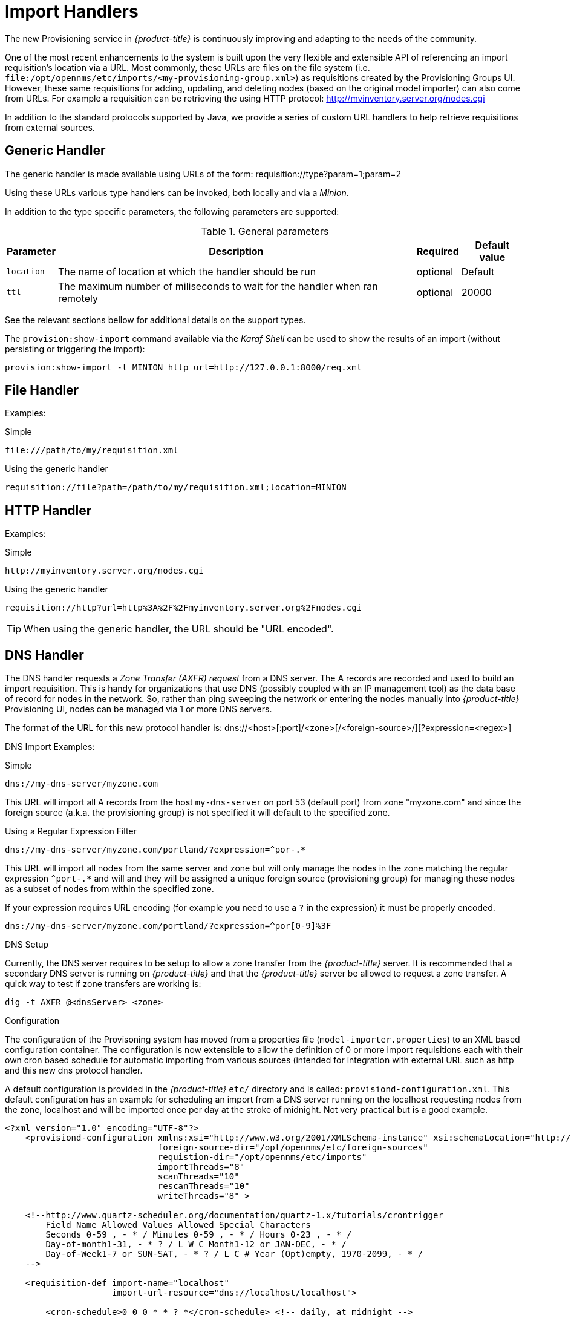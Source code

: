 
= Import Handlers

The new Provisioning service in _{product-title}_ is continuously improving and adapting to the needs of the community.

One of the most recent enhancements to the system is built upon the very flexible and extensible API of referencing an import requisition's location via a URL.
Most commonly, these URLs are files on the file system (i.e. `file:/opt/opennms/etc/imports/<my-provisioning-group.xml>`) as requisitions created by the Provisioning Groups UI.
However, these same requisitions for adding, updating, and deleting nodes (based on the original model importer) can also come from URLs.
For example a requisition can be retrieving the using HTTP protocol: http://myinventory.server.org/nodes.cgi

In addition to the standard protocols supported by Java, we provide a series of custom URL handlers to help retrieve requisitions from external sources.

== Generic Handler

The generic handler is made available using URLs of the form: requisition://type?param=1;param=2

Using these URLs various type handlers can be invoked, both locally and via a _Minion_.

In addition to the type specific parameters, the following parameters are supported:

.General parameters
[options="header, autowidth"]
|===
| Parameter              | Description                                                                    | Required | Default value
| `location`             | The name of location at which the handler should be run                        | optional | Default
| `ttl`                  | The maximum number of miliseconds to wait for the handler when ran remotely    | optional | 20000
|===

See the relevant sections bellow for additional details on the support types.

The `provision:show-import` command available via the _Karaf Shell_ can be used to show the results of an import (without persisting or triggering the import):

[source]
----
provision:show-import -l MINION http url=http://127.0.0.1:8000/req.xml
----

== File Handler

Examples:

.Simple

 file:///path/to/my/requisition.xml

.Using the generic handler

 requisition://file?path=/path/to/my/requisition.xml;location=MINION

== HTTP Handler

Examples:

.Simple

 http://myinventory.server.org/nodes.cgi

.Using the generic handler

 requisition://http?url=http%3A%2F%2Fmyinventory.server.org%2Fnodes.cgi

TIP: When using the generic handler, the URL should be "URL encoded".

== DNS Handler

The DNS handler requests a _Zone Transfer (AXFR) request_ from a DNS server.
The A records are recorded and used to build an import requisition.
This is handy for organizations that use DNS (possibly coupled with an IP management tool) as the data base of record for nodes in the network.
So, rather than ping sweeping the network or entering the nodes manually into _{product-title}_ Provisioning UI, nodes can be managed via 1 or more DNS servers.

The format of the URL for this new protocol handler is: dns://<host>[:port]/<zone>[/<foreign-source>/][?expression=<regex>]

DNS Import Examples:

.Simple

 dns://my-dns-server/myzone.com

This URL will import all A records from the host `my-dns-server` on port 53 (default port) from zone "myzone.com" and since the foreign source (a.k.a. the provisioning group) is not specified it will default to the specified zone.

.Using a Regular Expression Filter

 dns://my-dns-server/myzone.com/portland/?expression=^por-.*

This URL will import all nodes from the same server and zone but will only manage the nodes in the zone matching the regular expression `^port-.*` and will and they will be assigned a unique foreign source (provisioning group) for managing these nodes as a subset of nodes from within the specified zone.

If your expression requires URL encoding (for example you need to use a `?` in the expression) it must be properly encoded.

 dns://my-dns-server/myzone.com/portland/?expression=^por[0-9]%3F

.DNS Setup

Currently, the DNS server requires to be setup to allow a zone transfer from the _{product-title}_ server.
It is recommended that a secondary DNS server is running on _{product-title}_ and that the _{product-title}_ server be allowed to request a zone transfer.
A quick way to test if zone transfers are working is:

 dig -t AXFR @<dnsServer> <zone>

.Configuration

The configuration of the Provisoning system has moved from a properties file (`model-importer.properties`) to an XML based configuration container.
The configuration is now extensible to allow the definition of 0 or more import requisitions each with their own cron based schedule for automatic importing from various sources (intended for integration with external URL such as http and this new dns protocol handler.

A default configuration is provided in the _{product-title}_ `etc/` directory and is called: `provisiond-configuration.xml`.
This default configuration has an example for scheduling an import from a DNS server running on the localhost requesting nodes from the zone, localhost and will be imported once per day at the stroke of midnight.
Not very practical but is a good example.

[source, xml]
----
<?xml version="1.0" encoding="UTF-8"?>
    <provisiond-configuration xmlns:xsi="http://www.w3.org/2001/XMLSchema-instance" xsi:schemaLocation="http://xmlns.opennms.org/xsd/config/provisiond-configuration"
                              foreign-source-dir="/opt/opennms/etc/foreign-sources"
                              requistion-dir="/opt/opennms/etc/imports"
                              importThreads="8"
                              scanThreads="10"
                              rescanThreads="10"
                              writeThreads="8" >

    <!--http://www.quartz-scheduler.org/documentation/quartz-1.x/tutorials/crontrigger
        Field Name Allowed Values Allowed Special Characters
        Seconds 0-59 , - * / Minutes 0-59 , - * / Hours 0-23 , - * /
        Day-of-month1-31, - * ? / L W C Month1-12 or JAN-DEC, - * /
        Day-of-Week1-7 or SUN-SAT, - * ? / L C # Year (Opt)empty, 1970-2099, - * /
    -->

    <requisition-def import-name="localhost"
                     import-url-resource="dns://localhost/localhost">

        <cron-schedule>0 0 0 * * ? *</cron-schedule> <!-- daily, at midnight -->
    </requisition-def>
</provisiond-configuration>
----

.Configuration Reload

Like many of the daemon configuration in the 1.7 branch, the configurations are reloadable without having to restart _{product-title}_, using the reloadDaemonConfig uei:

 /opt/opennms/bin/send-event.pl
 uei.opennms.org/internal/reloadDaemonConfig --parm 'daemonName Provisiond'

This means that you don't have to restart _{product-title}_ every time you update the configuration.
